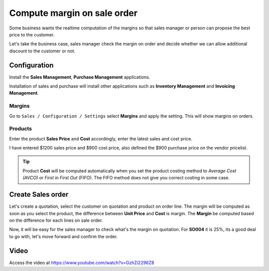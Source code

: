 .. _salesmargin:

.. index::
   single: Sales Margin

============================
Compute margin on sale order
============================
Some business wants the realtime computation of the margins so that sales
manager or person can propose the best price to the customer.

Let's take the business case, sales manager check the margin on order and decide
whether we can allow additional discount to the customer or not.

Configuration
-------------
Install the **Sales Management**, **Purchase Management** applications.

.. image:: images/chapter_02_34.png
   :alt: Installed Applications
   :align: center

Installation of sales and purchase will install other applications
such as **Inventory Management** and **Invoicing Management**.

Margins
~~~~~~~
Go to ``Sales / Configuration / Settings`` select **Margins** and apply the setting.
This will show margins on orders.

.. image:: images/chapter_02_35.png
   :alt: Sales Settings
   :align: center

Products
~~~~~~~~
Enter the product **Sales Price** and **Cost** accordingly, enter the latest
sales and cost price.

.. image:: images/chapter_02_36.png
   :alt: Sales Settings
   :align: center

I have entered $1200 sales price and $900 cost price, also defined the $900
purchase price on the vendor pricelist.

.. tip:: Product **Cost** will be computed automatically when you set the product
  costing method to *Average Cost (AVCO)* or *First in First Out (FIFO)*. The FIFO
  method does not give you correct costing in some case.

Create Sales order
------------------
Let's create a quotation, select the customer on quotation and product on order line.
The margin will be computed as soon as you select the product, the difference
between **Unit Price** and **Cost** is margin. The **Margin** be computed
based on the difference for each lines on sale order.

.. image:: images/chapter_02_37.png
   :alt: Sales Settings
   :align: center

Now, it will be easy for the sales manager to check what's the margin on quotation.
For **SO004** it is 25%, its a good deal to go with, let's move forward and
confirm the order.

Video
-----
Access the video at https://www.youtube.com/watch?v=GzhZi2296Z8

.. raw:: html

    <div style="position: relative; padding-bottom: 56.25%; height: 0; overflow: hidden; max-width: 100%; height: auto;">
        <iframe src="https://www.youtube.com/embed/GzhZi2296Z8" frameborder="0" allowfullscreen style="position: absolute; top: 0; left: 0; width: 700px; height: 385px;"></iframe>
    </div>

.. seealso::
